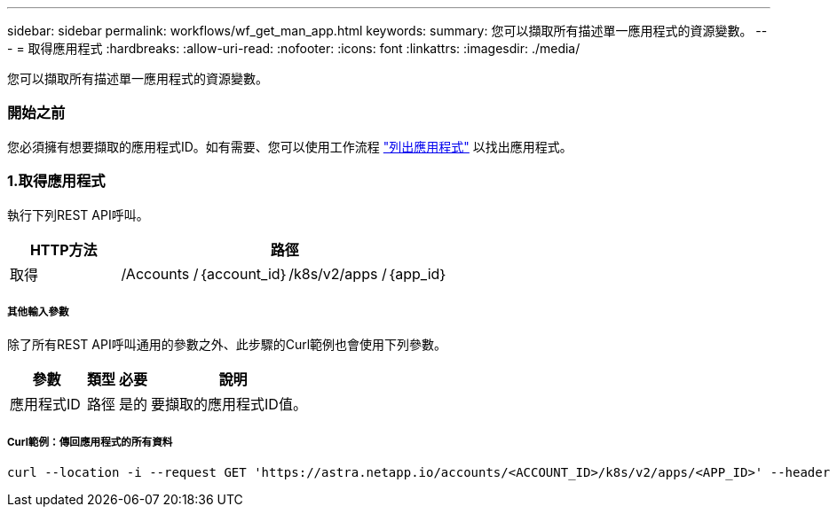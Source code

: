---
sidebar: sidebar 
permalink: workflows/wf_get_man_app.html 
keywords:  
summary: 您可以擷取所有描述單一應用程式的資源變數。 
---
= 取得應用程式
:hardbreaks:
:allow-uri-read: 
:nofooter: 
:icons: font
:linkattrs: 
:imagesdir: ./media/


[role="lead"]
您可以擷取所有描述單一應用程式的資源變數。



=== 開始之前

您必須擁有想要擷取的應用程式ID。如有需要、您可以使用工作流程 link:wf_list_man_apps.html["列出應用程式"] 以找出應用程式。



=== 1.取得應用程式

執行下列REST API呼叫。

[cols="25,75"]
|===
| HTTP方法 | 路徑 


| 取得 | /Accounts /｛account_id｝/k8s/v2/apps /｛app_id｝ 
|===


===== 其他輸入參數

除了所有REST API呼叫通用的參數之外、此步驟的Curl範例也會使用下列參數。

[cols="25,10,10,55"]
|===
| 參數 | 類型 | 必要 | 說明 


| 應用程式ID | 路徑 | 是的 | 要擷取的應用程式ID值。 
|===


===== Curl範例：傳回應用程式的所有資料

[source, curl]
----
curl --location -i --request GET 'https://astra.netapp.io/accounts/<ACCOUNT_ID>/k8s/v2/apps/<APP_ID>' --header 'Accept: */*' --header 'Authorization: Bearer <API_TOKEN>'
----